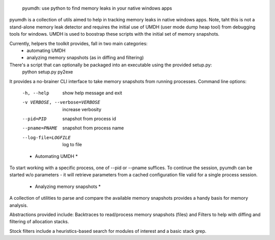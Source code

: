         pyumdh: use python to find memory leaks in your native windows apps

pyumdh is a collection of utils aimed to help in tracking memory leaks in native windows apps.
Note, taht this is not a stand-alone memory leak detector and requires the initial use of
UMDH (user mode dump heap tool) from debugging tools for windows.
UMDH is used to boostrap these scripts with the initial set of memory snapshots.

Currently, helpers the toolkit provides, fall in two main categories:
        * automating UMDH
        * analyzing memory snapshots (as in diffing and filtering)

There's a script that can optionally be packaged into an executable using the provided setup.py:
        python setup.py py2exe

It provides a no-brainer CLI interface to take memory snapshots from running processes.
Command line options:
  -h, --help            show help message and exit
  -v VERBOSE, --verbose=VERBOSE
                        increase verbosity
  --pid=PID             snapshot from process id
  --pname=PNAME         snapshot from process name
  --log-file=LOGFILE    log to file

  * Automating UMDH *
To start working with a specific process, one of --pid or --pname suffices. To continue the session,
pyumdh can be started w/o parameters - it will retrieve parameters from a cached configuration file
valid for a single process session.

  * Analyzing memory snapshots *
A collection of utilities to parse and compare the available memory snapshots provides a handy basis
for memory analysis.

Abstractions provided include: Backtraces to read/process memory snapshots (files) and Filters to help with
diffing and filtering of allocation stacks.

Stock filters include a heuristics-based search for modules of interest and a basic stack grep.
